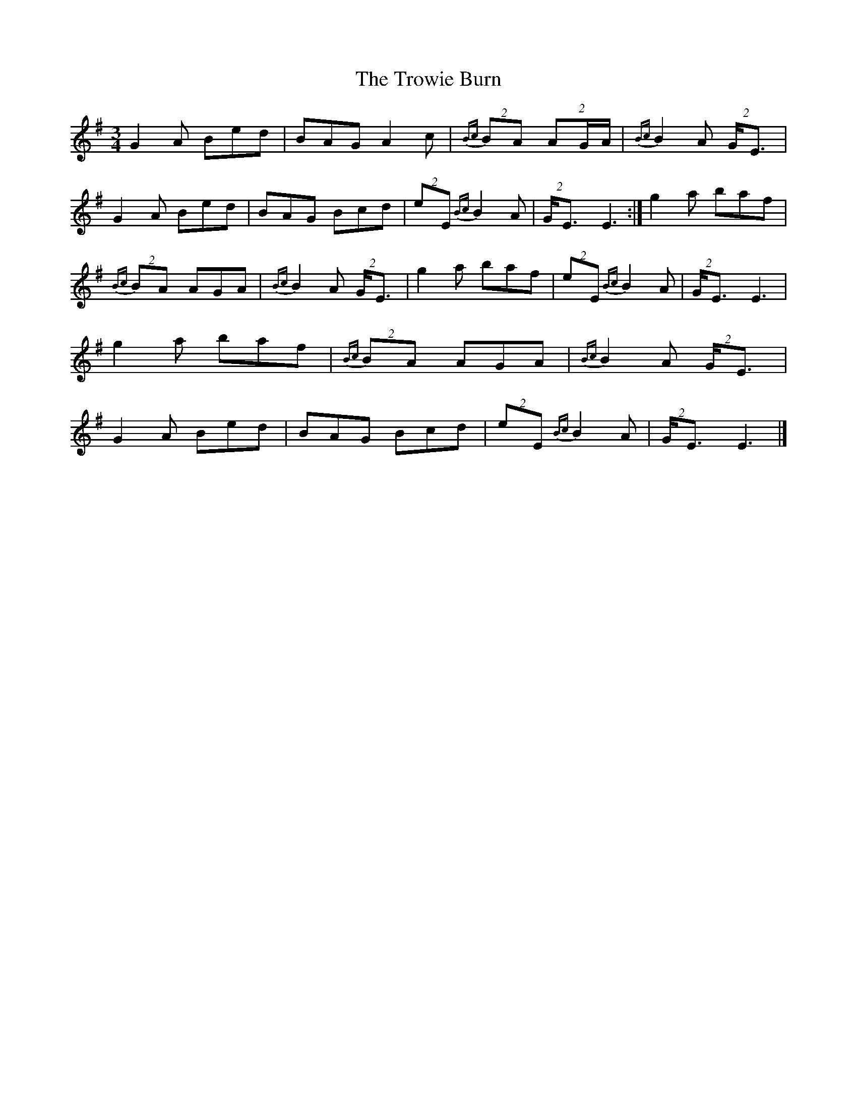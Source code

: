X: 2
T: Trowie Burn, The
Z: Jürgen
S: https://thesession.org/tunes/9986#setting20149
R: waltz
M: 3/4
L: 1/8
K: Emin
G2A Bed|BAG A2c|{Bc}(2BA (2::3AG/A/|{Bc}B2A (2G/E3/|\G2A Bed|BAG Bcd|(2eE {Bc}B2A|(2G/E3/ E3:|g2a baf|\{Bc}(2BA AGA|{Bc}B2A (2G/E3/|g2a baf|\(2eE {Bc}B2A|(2G/E3/ E3|g2a baf|\{Bc}(2BA AGA|{Bc}B2A (2G/E3/|G2A Bed|\BAG Bcd|(2eE {Bc}B2A|(2G/E3/ E3|]
